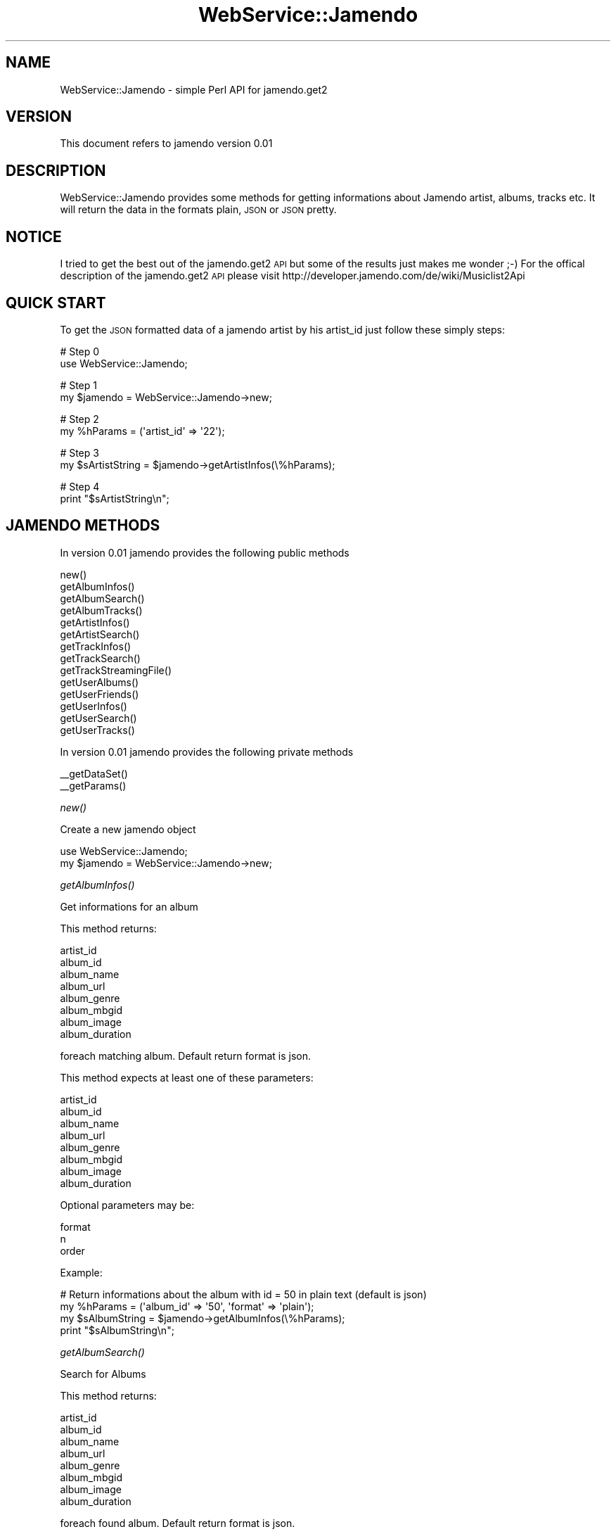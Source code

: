 .\" Automatically generated by Pod::Man v1.37, Pod::Parser v1.32
.\"
.\" Standard preamble:
.\" ========================================================================
.de Sh \" Subsection heading
.br
.if t .Sp
.ne 5
.PP
\fB\\$1\fR
.PP
..
.de Sp \" Vertical space (when we can't use .PP)
.if t .sp .5v
.if n .sp
..
.de Vb \" Begin verbatim text
.ft CW
.nf
.ne \\$1
..
.de Ve \" End verbatim text
.ft R
.fi
..
.\" Set up some character translations and predefined strings.  \*(-- will
.\" give an unbreakable dash, \*(PI will give pi, \*(L" will give a left
.\" double quote, and \*(R" will give a right double quote.  \*(C+ will
.\" give a nicer C++.  Capital omega is used to do unbreakable dashes and
.\" therefore won't be available.  \*(C` and \*(C' expand to `' in nroff,
.\" nothing in troff, for use with C<>.
.tr \(*W-
.ds C+ C\v'-.1v'\h'-1p'\s-2+\h'-1p'+\s0\v'.1v'\h'-1p'
.ie n \{\
.    ds -- \(*W-
.    ds PI pi
.    if (\n(.H=4u)&(1m=24u) .ds -- \(*W\h'-12u'\(*W\h'-12u'-\" diablo 10 pitch
.    if (\n(.H=4u)&(1m=20u) .ds -- \(*W\h'-12u'\(*W\h'-8u'-\"  diablo 12 pitch
.    ds L" ""
.    ds R" ""
.    ds C` ""
.    ds C' ""
'br\}
.el\{\
.    ds -- \|\(em\|
.    ds PI \(*p
.    ds L" ``
.    ds R" ''
'br\}
.\"
.\" If the F register is turned on, we'll generate index entries on stderr for
.\" titles (.TH), headers (.SH), subsections (.Sh), items (.Ip), and index
.\" entries marked with X<> in POD.  Of course, you'll have to process the
.\" output yourself in some meaningful fashion.
.if \nF \{\
.    de IX
.    tm Index:\\$1\t\\n%\t"\\$2"
..
.    nr % 0
.    rr F
.\}
.\"
.\" For nroff, turn off justification.  Always turn off hyphenation; it makes
.\" way too many mistakes in technical documents.
.hy 0
.if n .na
.\"
.\" Accent mark definitions (@(#)ms.acc 1.5 88/02/08 SMI; from UCB 4.2).
.\" Fear.  Run.  Save yourself.  No user-serviceable parts.
.    \" fudge factors for nroff and troff
.if n \{\
.    ds #H 0
.    ds #V .8m
.    ds #F .3m
.    ds #[ \f1
.    ds #] \fP
.\}
.if t \{\
.    ds #H ((1u-(\\\\n(.fu%2u))*.13m)
.    ds #V .6m
.    ds #F 0
.    ds #[ \&
.    ds #] \&
.\}
.    \" simple accents for nroff and troff
.if n \{\
.    ds ' \&
.    ds ` \&
.    ds ^ \&
.    ds , \&
.    ds ~ ~
.    ds /
.\}
.if t \{\
.    ds ' \\k:\h'-(\\n(.wu*8/10-\*(#H)'\'\h"|\\n:u"
.    ds ` \\k:\h'-(\\n(.wu*8/10-\*(#H)'\`\h'|\\n:u'
.    ds ^ \\k:\h'-(\\n(.wu*10/11-\*(#H)'^\h'|\\n:u'
.    ds , \\k:\h'-(\\n(.wu*8/10)',\h'|\\n:u'
.    ds ~ \\k:\h'-(\\n(.wu-\*(#H-.1m)'~\h'|\\n:u'
.    ds / \\k:\h'-(\\n(.wu*8/10-\*(#H)'\z\(sl\h'|\\n:u'
.\}
.    \" troff and (daisy-wheel) nroff accents
.ds : \\k:\h'-(\\n(.wu*8/10-\*(#H+.1m+\*(#F)'\v'-\*(#V'\z.\h'.2m+\*(#F'.\h'|\\n:u'\v'\*(#V'
.ds 8 \h'\*(#H'\(*b\h'-\*(#H'
.ds o \\k:\h'-(\\n(.wu+\w'\(de'u-\*(#H)/2u'\v'-.3n'\*(#[\z\(de\v'.3n'\h'|\\n:u'\*(#]
.ds d- \h'\*(#H'\(pd\h'-\w'~'u'\v'-.25m'\f2\(hy\fP\v'.25m'\h'-\*(#H'
.ds D- D\\k:\h'-\w'D'u'\v'-.11m'\z\(hy\v'.11m'\h'|\\n:u'
.ds th \*(#[\v'.3m'\s+1I\s-1\v'-.3m'\h'-(\w'I'u*2/3)'\s-1o\s+1\*(#]
.ds Th \*(#[\s+2I\s-2\h'-\w'I'u*3/5'\v'-.3m'o\v'.3m'\*(#]
.ds ae a\h'-(\w'a'u*4/10)'e
.ds Ae A\h'-(\w'A'u*4/10)'E
.    \" corrections for vroff
.if v .ds ~ \\k:\h'-(\\n(.wu*9/10-\*(#H)'\s-2\u~\d\s+2\h'|\\n:u'
.if v .ds ^ \\k:\h'-(\\n(.wu*10/11-\*(#H)'\v'-.4m'^\v'.4m'\h'|\\n:u'
.    \" for low resolution devices (crt and lpr)
.if \n(.H>23 .if \n(.V>19 \
\{\
.    ds : e
.    ds 8 ss
.    ds o a
.    ds d- d\h'-1'\(ga
.    ds D- D\h'-1'\(hy
.    ds th \o'bp'
.    ds Th \o'LP'
.    ds ae ae
.    ds Ae AE
.\}
.rm #[ #] #H #V #F C
.\" ========================================================================
.\"
.IX Title "WebService::Jamendo 3pm"
.TH WebService::Jamendo 3pm "2009-06-28" "perl v5.8.8" "User Contributed Perl Documentation"
.SH "NAME"
WebService::Jamendo \- simple Perl API for jamendo.get2
.SH "VERSION"
.IX Header "VERSION"
This document refers to jamendo version 0.01
.SH "DESCRIPTION"
.IX Header "DESCRIPTION"
WebService::Jamendo provides some methods for getting informations about Jamendo artist, albums, tracks etc.
It will return the data in the formats plain, \s-1JSON\s0 or \s-1JSON\s0 pretty.
.SH "NOTICE"
.IX Header "NOTICE"
I tried to get the best out of the jamendo.get2 \s-1API\s0 but some of the results just makes me wonder ;\-)
For the offical description of the jamendo.get2 \s-1API\s0 please visit http://developer.jamendo.com/de/wiki/Musiclist2Api
.SH "QUICK START"
.IX Header "QUICK START"
To get the \s-1JSON\s0 formatted data of a jamendo artist by his artist_id just follow these simply steps:
.PP
.Vb 2
\&        # Step 0
\&        use WebService::Jamendo;
.Ve
.PP
.Vb 2
\&        # Step 1
\&        my $jamendo = WebService::Jamendo\->new;
.Ve
.PP
.Vb 2
\&        # Step 2                                                                                
\&        my %hParams = (\(aqartist_id\(aq => \(aq22\(aq);
.Ve
.PP
.Vb 2
\&        # Step 3                                                        
\&        my $sArtistString = $jamendo\->getArtistInfos(\e%hParams);
.Ve
.PP
.Vb 2
\&        # Step 4                
\&        print "$sArtistString\en";
.Ve
.SH "JAMENDO METHODS"
.IX Header "JAMENDO METHODS"
In version 0.01 jamendo provides the following public methods
.PP
.Vb 14
\&        new()
\&        getAlbumInfos()
\&        getAlbumSearch()
\&        getAlbumTracks()
\&        getArtistInfos()
\&        getArtistSearch()
\&        getTrackInfos()
\&        getTrackSearch()
\&        getTrackStreamingFile()
\&        getUserAlbums()
\&        getUserFriends()
\&        getUserInfos()
\&        getUserSearch()
\&        getUserTracks()
.Ve
.PP
In version 0.01 jamendo provides the following private methods
.PP
.Vb 2
\&        __getDataSet()
\&        __getParams()
.Ve
.Sh "\fInew()\fP"
.IX Subsection "new()"
Create a new jamendo object
.PP
.Vb 2
\&        use WebService::Jamendo;
\&        my $jamendo = WebService::Jamendo\->new;
.Ve
.Sh "\fIgetAlbumInfos()\fP"
.IX Subsection "getAlbumInfos()"
Get informations for an album
.PP
This method returns:
.PP
.Vb 8
\&        artist_id
\&        album_id
\&        album_name
\&        album_url
\&        album_genre
\&        album_mbgid
\&        album_image
\&        album_duration
.Ve
.PP
foreach matching album.
Default return format is json.
.PP
This method expects at least one of these parameters:
.PP
.Vb 8
\&        artist_id
\&        album_id
\&        album_name
\&        album_url
\&        album_genre
\&        album_mbgid
\&        album_image
\&        album_duration
.Ve
.PP
Optional parameters may be:
.PP
.Vb 3
\&        format
\&        n
\&        order
.Ve
.PP
Example:
.PP
.Vb 4
\&        # Return informations about the album with id = 50 in plain text (default is json)
\&        my %hParams = (\(aqalbum_id\(aq => \(aq50\(aq, \(aqformat\(aq => \(aqplain\(aq);
\&        my $sAlbumString = $jamendo\->getAlbumInfos(\e%hParams);
\&        print "$sAlbumString\en";
.Ve
.Sh "\fIgetAlbumSearch()\fP"
.IX Subsection "getAlbumSearch()"
Search for Albums
.PP
This method returns:
.PP
.Vb 8
\&        artist_id
\&        album_id
\&        album_name
\&        album_url
\&        album_genre
\&        album_mbgid
\&        album_image
\&        album_duration
.Ve
.PP
foreach found album.
Default return format is json.
.PP
This method expects at least one of these parameters:
.PP
.Vb 1
\&        searchquery
.Ve
.PP
Optional parameters may be:
.PP
.Vb 11
\&        artist_id
\&        album_id
\&        album_name
\&        album_url
\&        album_genre
\&        album_mbgid
\&        album_image
\&        album_duration
\&        format
\&        n
\&        order
.Ve
.PP
Example:
.PP
.Vb 4
\&        # Return informations about 5 albums with love inside in jsonpretty format (default is json), order descending
\&        my %hParams = (\(aqsearchquery\(aq => \(aqlove\(aq, \(aqn\(aq => \(aq5\(aq, \(aqorder\(aq => \(aqdesc\(aq, \(aqformat\(aq => \(aqjsonpretty\(aq);
\&        my $sAlbumString = $jamendo\->getAlbumSearch(\e%hParams);
\&        print "$sAlbumSting\en";
.Ve
.Sh "\fIgetAlbumTracks()\fP"
.IX Subsection "getAlbumTracks()"
Get the tracks of an album
.PP
This method returns:
.PP
.Vb 13
\&        artist_id
\&        album_id
\&        album_name
\&        album_url
\&        album_genre
\&        album_mbgid
\&        album_image
\&        album_duration
\&        track_id
\&        track_name
\&        track_filename
\&        track_numalbum
\&        track_duration
.Ve
.PP
foreach track on the albums.
Default return format is json.
.PP
This method expects at least one of these parameters:
.PP
.Vb 13
\&        artist_id
\&        album_id
\&        album_name
\&        album_url
\&        album_genre
\&        album_mbgid
\&        album_image
\&        album_duration
\&        track_id
\&        track_name
\&        track_filename
\&        track_numalbum
\&        track_duration
.Ve
.PP
Optional parameters may be:
.PP
.Vb 3
\&        format
\&        n
\&        order
.Ve
.PP
Example:
.PP
.Vb 4
\&        # Get informations about the tracks from the album with image url http://imgjam.com/albums/1114/covers/1.100.jpg in json pretty format (default is json)
\&        my %hParams = (\(aqalbum_image\(aq => \(aqhttp://imgjam.com/albums/1114/covers/1.100.jpg\(aq, \(aqformat\(aq => \(aqjsonpretty\(aq);
\&        my $sTrackString = jamendo\->getAlbumTracks(\e%hParams);
\&        print "$sTrackString\en";
.Ve
.Sh "\fIgetArtistInfos()\fP"
.IX Subsection "getArtistInfos()"
Get informations about artists
.PP
This method returns:
.PP
.Vb 8
\&        artist_id
\&        artist_name
\&        artist_url
\&        artist_image
\&        artist_mbgid
\&        location_country
\&        location_state
\&        location_city
.Ve
.PP
foreach matching artist.
Default return format is json.
.PP
This method expects at least one of these parameters:
.PP
.Vb 8
\&        artist_id
\&        artist_name
\&        artist_url
\&        artist_image
\&        artist_mbgid
\&        location_country
\&        location_state
\&        location_city
.Ve
.PP
Optional parameters may be:
.PP
.Vb 3
\&        format
\&        n
\&        order
.Ve
.PP
Example:
.PP
.Vb 4
\&        # Get infos about artists living in Hamburg, Germany in JSON format
\&        my %hParams = (\(aqlocation_city\(aq => \(aqhamburg\(aq, \(aqlocation_country\(aq => \(aqDEU\(aq);
\&        my $sArtistString = $jamendo\->getArtistInfos(\e%hParams);
\&        print "$sArtistString\en";
.Ve
.Sh "\fIgetArtistSearch()\fP"
.IX Subsection "getArtistSearch()"
Search for artists
.PP
This method returns:
.PP
.Vb 8
\&        artist_id
\&        artist_name
\&        artist_url
\&        artist_image
\&        artist_mbgid
\&        location_country
\&        location_state
\&        location_city
.Ve
.PP
foreach found artist.
Default return format is json.
.PP
This method expects at least one of these parameters:
.PP
.Vb 1
\&        searchquery
.Ve
.PP
Optional parameters may be:
.PP
.Vb 12
\&        artist_id
\&        artist_id
\&        artist_name
\&        artist_url
\&        artist_image
\&        artist_mbgid
\&        location_country
\&        location_state
\&        location_city
\&        format
\&        n
\&        order
.Ve
.PP
Example:
.PP
.Vb 4
\&        # Search for artists named felixaltona living in Hamburg
\&        my %hParams = (\(aqsearchquery\(aq => \(aqfelixaltona\(aq, \(aqlocation_state\(aq => \(aqHH\(aq);
\&        my $sArtistString = $jamendo\->getArtistSearch(\e%hParams);
\&        print "$sArtistString\en";
.Ve
.Sh "\fIgetTrackInfos()\fP"
.IX Subsection "getTrackInfos()"
Get information about tracks
.PP
This method returns:
.PP
.Vb 6
\&        album_id
\&        track_id
\&        track_name
\&        track_filename
\&        track_numalbum
\&        track_duration
.Ve
.PP
foreach matching track.
Default return format is json.
.PP
This method expects at least one of these parameters:
.PP
.Vb 6
\&        album_id
\&        track_id
\&        track_name
\&        track_filename
\&        track_numalbum
\&        track_duration
.Ve
.PP
Optional parameters may be:
.PP
.Vb 3
\&        format
\&        n
\&        order
.Ve
.PP
Example:
.PP
.Vb 4
\&        # Get informations about all tracks from the album with id = 50
\&        my %hParams = (\(aqalbum_id\(aq => \(aq50\(aq);
\&        my $sTrackString = $jamendo\->getTrackInfos(\e%hParams);
\&        print "$sTrackString\en";
.Ve
.Sh "\fIgetTrackSearch()\fP"
.IX Subsection "getTrackSearch()"
Search for tracks
.PP
This method returns:
.PP
.Vb 6
\&        album_id
\&        track_id
\&        track_name
\&        track_filename
\&        track_numalbum
\&        track_duration
.Ve
.PP
foreach found track.
Default return format is json.
.PP
This method expects at least one of these parameters:
.PP
.Vb 1
\&        searchquery
.Ve
.PP
Optional parameters may be:
.PP
.Vb 9
\&        album_id
\&        track_id
\&        track_name
\&        track_filename
\&        track_numalbum
\&        track_duration
\&        format
\&        n
\&        order
.Ve
.PP
Example:
.PP
.Vb 4
\&        # Search for tracks with love inside
\&        my %hParams = (\(aqsearchquery\(aq => \(aqlove\(aq);
\&        my $sTrackString = $jamendo\->getTrackSearch(\e%hParams);
\&        print "$sTrackString\en";
.Ve
.Sh "\fIgetTrackStreamingFile()\fP"
.IX Subsection "getTrackStreamingFile()"
This method returns the \s-1URL\s0 to the streaming media of tracks.
.PP
This method returns:
.PP
.Vb 1
\&        stream
.Ve
.PP
Default return format is plain.
Default return streamencoding is ogg2.
.PP
This method expects at least one of these parameters:
.PP
.Vb 3
\&        track_id
\&        track_name
\&        track_filename
.Ve
.PP
Optional parameters may be:
.PP
.Vb 4
\&        streamencoding
\&        format
\&        n
\&        order
.Ve
.PP
Example:
.PP
.Vb 4
\&        # get the the streaming url for the track "Broken Hearts & Credit Cards" in 128k mp3 (default is ogg2)
\&        my %hParams = (\(aqtrack_name\(aq => \(aqBroken Hearts & Credit Cards\(aq, \(aqstreamencoding\(aq => \(aqmp31\(aq);
\&        my $sTrackURL = $jamendo\->getTrackStreamingFile(\e%hParams);
\&        print "$sTrackURL\en";
.Ve
.Sh "\fIgetUserAlbums()\fP"
.IX Subsection "getUserAlbums()"
Get the albums a user has starred
.PP
This method returns:
.PP
.Vb 10
\&        user_id
\&        user_idstr
\&        artist_id
\&        album_id
\&        album_name
\&        album_url
\&        album_genre
\&        album_mbgid
\&        album_image
\&        album_duration
.Ve
.PP
Default return format is json.
.PP
This method expects at least one of these parameters:
.PP
.Vb 2
\&        user_id
\&        user_idstr
.Ve
.PP
Optional parameters may be:
.PP
.Vb 11
\&        artist_id
\&        album_id
\&        album_name
\&        album_url
\&        album_genre
\&        album_mbgid
\&        album_image
\&        album_duration
\&        format
\&        n
\&        order
.Ve
.PP
Example:
.PP
.Vb 4
\&        # get the albums user sylvinus has starred
\&        my %hParams = (\(aquser_idstr\(aq => \(aqsylvinus\(aq);
\&        my $sAlbumString = $jamendo\->getUserAlbums(\e%hParams);
\&        print "$sAlbumString\en";
.Ve
.Sh "\fIgetUserFriends()\fP"
.IX Subsection "getUserFriends()"
Get the friends of a user (hopefully he got some)
Please notice that the user we search for here uses the user2_* fields, the user_* fields returning belong to his friends
.PP
This method returns:
.PP
.Vb 9
\&        user_id
\&        user_name
\&        user_idstr
\&        user_url
\&        user_image
\&        user_mbgid
\&        location_country
\&        location_state
\&        location_city
.Ve
.PP
Default return format is json.
.PP
This method expects at least one of these parameters:
.PP
.Vb 2
\&        user2_id
\&        user2_idstr
.Ve
.PP
Optional parameters may be:
.PP
.Vb 11
\&        user_name
\&        user_idstr
\&        user_url
\&        user_image
\&        user_mbgid
\&        location_country
\&        location_state
\&        location_city
\&        format
\&        n
\&        order
.Ve
.PP
Example:
.PP
.Vb 4
\&        # get all the friends of user sylvinus
\&        my %hParams = (\(aquser2_idstr\(aq => \(aqsylvinus\(aq);
\&        my $sFriendsString = $jamendo\->getUserFriends(\e%hParams);
\&        print "$sFriendsString\en";
.Ve
.Sh "\fIgetUserInfo()\fP"
.IX Subsection "getUserInfo()"
Get informations about users
.PP
This method returns:
.PP
.Vb 9
\&        user_id
\&        user_name
\&        user_idstr
\&        user_url
\&        user_image
\&        user_mbgid
\&        location_country
\&        location_state
\&        location_city
.Ve
.PP
foreach matching user.
Default return format is json.
.PP
This method expects at least one of these parameters:
.PP
.Vb 9
\&        user_id
\&        user_name
\&        user_idstr
\&        user_url
\&        user_image
\&        user_mbgid
\&        location_country
\&        location_state
\&        location_city
.Ve
.PP
Optional parameters may be:
.PP
.Vb 3
\&        format
\&        n
\&        order
.Ve
.PP
Example:
.PP
.Vb 4
\&        # get informations about user in Hamburg, Germany in json pretty format (default is json)
\&        my %hParams = (\(aqlocation_city\(aq => \(aqhamburg\(aq, \(aqlocation_country\(aq => \(aqDEU\(aq, \(aqformat\(aq => \(aqjsonpretty\(aq);
\&        my $sUserString = $jamendo\->getUserInfos(\e%hParams);
\&        print "$sUserString\en";
.Ve
.Sh "\fIgetUserSearch()\fP"
.IX Subsection "getUserSearch()"
Search for user
.PP
This method returns:
.PP
.Vb 9
\&        user_id
\&        user_name
\&        user_idstr
\&        user_url
\&        user_image
\&        user_mbgid
\&        location_country
\&        location_state
\&        location_city
.Ve
.PP
foreach found user.
Default return format is json.
.PP
This method expects at least one of these parameters:
.PP
.Vb 1
\&        searchquery
.Ve
.PP
Optional parameters may be:
.PP
.Vb 12
\&        user_id
\&        user_name
\&        user_idstr
\&        user_url
\&        user_image
\&        user_mbgid
\&        location_country
\&        location_state
\&        location_city
\&        format
\&        n
\&        order
.Ve
.PP
Example:
.PP
.Vb 4
\&        # search for the user sylvinus
\&        my %hParams = (\(aqsearchquery\(aq => \(aqsylvinus\(aq);
\&        my $sUserString = $jamendo\->getUserSearch(\e%hParams);
\&        print "$sUserString\en";
.Ve
.Sh "\fIgetUserTracks()\fP"
.IX Subsection "getUserTracks()"
Get the tracks a user has starred.
I dont know if this works, I didnt find a user who has starred tracks.
At least it doesnt return any error messages but this method may be useless.
.PP
This method should return:
.PP
.Vb 8
\&        user_id
\&        user_idstr
\&        album_id
\&        track_id
\&        track_name
\&        track_filename
\&        track_numalbum
\&        track_duration
.Ve
.PP
foreach track.
Default return format is json.
.PP
This method should expect at least one of these parameters:
.PP
.Vb 2
\&        user_id
\&        user_idstr
.Ve
.PP
Optional parameters may be:
.PP
.Vb 9
\&        album_id
\&        track_id
\&        track_name
\&        track_filename
\&        track_numalbum
\&        track_duration
\&        format
\&        n
\&        order
.Ve
.PP
Example:
.PP
.Vb 4
\&        # get the starred tracks of user sylvinus
\&        my %hParams = (\(aquser_idstr\(aq => \(aqsylvinus\(aq);
\&        my $sTrackString = $jamendo\->getUserTracks(\e%hParams);
\&        print "$sTrackString\en";
.Ve
.SH "BUGS"
.IX Header "BUGS"
If you find bugs please report me via email.
.SH "TODO"
.IX Header "TODO"
Tags, most rated etc.
If you have suggestions please tell me via email.
.SH "SEE ALSO"
.IX Header "SEE ALSO"
HTTP::Request http://search.cpan.org/~gaas/libwww\-perl\-5.828/lib/HTTP/Request.pm
LWP::UserAgent http://search.cpan.org/~gaas/libwww\-perl\-5.828/lib/LWP/UserAgent.pm
.SH "DISCLAIMER OF WARRANTY"
.IX Header "DISCLAIMER OF WARRANTY"
Because this software is licensed free of charge, there is no warranty for the software, to the extent permitted by applicable law. Except when otherwise stated in writing the copyright holders and/or other parties provide the software \*(L"as is\*(R" without warranty of any kind, either expressed or implied, including, but not limited to, the implied warranties of merchantability and fitness for a particular purpose. The entire risk as to the quality and performance of the software is with you. Should the software prove defective, you assume the cost of all necessary servicing, repair, or correction.
In no event unless required by applicable law or agreed to in writing will any copyright holder, or any other party who may modify and/or redistribute the software as permitted by the above licence, be liable to you for damages, including any general, special, incidental, or consequential damages arising out of the use or inability to use the software (including but not limited to loss of data or data being rendered inaccurate or losses sustained by you or third parties or a failure of the software to operate with any other software), even if such holder or other party has been advised of the possibility of such damages.
.SH "AUTHOR"
.IX Header "AUTHOR"
Christoph Glaß christoph.glass@gmail.com
.SH "COPYRIGHT AND LICENSE"
.IX Header "COPYRIGHT AND LICENSE"
Copyright (C) 2009 by Christoph Glaß
This library is free software; you can redistribute it and/or modify
it under the same terms as Perl itself, either Perl version 5.8.8 or,
at your option, any later version of Perl 5 you may have available.
